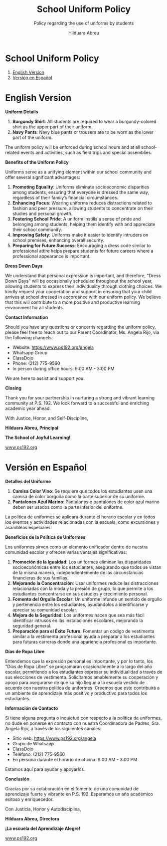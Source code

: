 #+TITLE: School Uniform Policy
#+SUBTITLE: Policy regarding the use of uniforms by students
#+AUTHOR: Hilduara Abreu
#+LaTeX_CLASS_OPTIONS: [letterpaper, 12pt]
#+EXCLUDE_TAGS: noexport
#+OPTIONS: toc:nil title:nil num:nil
#+LATEX_HEADER: \usepackage{minted}
#+LaTeX_HEADER: \usemintedstyle{manni}
#+LATEX_HEADER:\usepackage{pdfpages}
#+LATEX_HEADER:\usepackage{fancyhdr}
#+LATEX_HEADER:\usepackage{graphicx}
#+LATEX_HEADER:\usepackage[top=1.4in, left=0.5in, right=0.5in, bottom=0.8in]{geometry}
#+LATEX_HEADER:\usepackage[T1]{fontenc}
#+LATEX_HEADER:\usepackage{helvet}
#+LATEX_HEADER:\pagestyle{fancy}
#+LATEX_HEADER:\renewcommand{\headrulewidth}{0pt}
#+LATEX_HEADER:\renewcommand{\footrulewidth}{0pt}
#+LATEX_HEADER:\setlength{\parindent}{0em}
#+LATEX_HEADER:\setlength{\parskip}{1em}
#+LATEX_HEADER:\usepackage{hyperref}
#+LATEX_HEADER:\usepackage {color}
#+LATEX_HEADER:\usepackage {tabularray}
#+LATEX_HEADER: \usepackage{xcolor}
#+LATEX_HEADER: \hypersetup{
#+LATEX_HEADER:     colorlinks=true,
#+LATEX_HEADER:     linkcolor=blue,
#+LATEX_HEADER:     filecolor=magenta,
#+LATEX_HEADER:     urlcolor=cyan,
#+LATEX_HEADER:     citecolor=green,
#+LATEX_HEADER:     pdfborder={0 0 0}
#+LATEX_HEADER: }
#+LATEX_HEADER: \usepackage[most]{tcolorbox}

#+BEGIN_EXPORT latex
\fancyfoot[C]{\setlength{\unitlength}{1in}\begin{picture}(5,0)\put(-1.8,-0.5){\includegraphics[width=8.8in,height=1.3in]{logo-1}}\end{picture}}
\fancyhead[C]{\setlength{\unitlength}{1in}\begin{picture}(5,0)\put(-1.9,-0.5){\includegraphics[width=8.9in,height=1.3in]{logo-2}}\end{picture}}
\fancyhead[R]{\thepage}
\pagenumbering{gobble}

\begin{document}
\vspace*{-0.2in}


#+END_EXPORT
#+begin_export latex
\tcbuselibrary{}
\newtcolorbox{bluebox}[1][]{
  colback=blue!5!white,
  colframe=blue!75!black,
  fonttitle=\bfseries,
  coltitle=black,
  enhanced,
  attach boxed title to top center={yshift=-2mm},
  title=#1,
  boxed title style={colback=blue!50!white}
}
\newtcolorbox{greenbox}[1][]{
  colback=green!5!white,
  colframe=green!75!black,
  fonttitle=\bfseries,
  coltitle=black,
  enhanced,
  attach boxed title to top center={yshift=-2mm},
  title=#1,
  boxed title style={colback=green!50!white}
}
\newtcolorbox{redbox}[1][]{
  colback=red!5!white,
  colframe=red!75!black,
  fonttitle=\bfseries,
  coltitle=black,
  enhanced,
  attach boxed title to top center={yshift=-2mm},
  title=#1,
  boxed title style={colback=red!50!white}
}
#+end_export

* School Uniform Policy
  1. [[#english-version][English Version]]
  2. [[#version-en-espanol][Versión en Español]]
#+begin_export latex
\pagebreak
#+end_export
\vspace*{-0.8cm}

* English Version
:PROPERTIES:
:ID: english-version
:END:

**Uniform Details**

1. *Burgundy Shirt*: All students are required to wear a burgundy-colored shirt as the upper part of their uniform.
2. *Navy Pants*: Navy blue pants or trousers are to be worn as the lower part of the uniform.

The uniform policy will be enforced during school hours and at all school-related events and activities, such as field trips and special assemblies.

**Benefits of the Uniform Policy**

Uniforms serve as a unifying element within our school community and offer several significant advantages:

1. *Promoting Equality*: Uniforms eliminate socioeconomic disparities among students, ensuring that everyone is dressed the same way, regardless of their family’s financial circumstances.
2. *Enhancing Focus*: Wearing uniforms reduces distractions related to fashion and peer pressure, allowing students to concentrate on their studies and personal growth.
3. *Fostering School Pride*: A uniform instills a sense of pride and belonging among students, helping them identify with and appreciate their school community.
4. *Improving Safety*: Uniforms make it easier to identify intruders on school premises, enhancing overall security.
5. *Preparing for Future Success*: Encouraging a dress code similar to professional attire helps prepare students for future careers where a professional appearance is important.

**Dress Down Days**

We understand that personal expression is important, and therefore, "Dress Down Days" will be occasionally scheduled throughout the school year, allowing students to express their individuality through clothing choices. We kindly request your cooperation and support in ensuring that your child arrives at school dressed in accordance with our uniform policy. We believe that this will contribute to a more positive and productive learning environment for all students.
#+begin_export latex
\pagebreak
#+end_export
\vspace*{-0.5cm}

**Contact Information**

Should you have any questions or concerns regarding the uniform policy, please feel free to reach out to our Parent Coordinator, Ms. Angela Rijo, via the following channels:
- Website: [[https://www.ps192.org/angela]]
- Whatsapp Group
- ClassDojo
- Phone: (212) 775-9560
- In person during office hours: 9:00 AM - 3:00 PM

We are here to assist and support you.

**Closing**

Thank you for your partnership in nurturing a strong and vibrant learning community at P.S. 192. We look forward to a successful and enriching academic year ahead.

With Justice, Honor, and Self-Discipline,

#+BEGIN_EXPORT latex
\includegraphics[width=0.2\textwidth]{hil_signature}
#+END_EXPORT

*Hilduara Abreu, Principal*

*The School of Joyful Learning!*

\href{https://www.ps192.org}{www.ps192.org}

#+begin_export latex
\pagebreak
#+end_export
\vspace*{-1cm}

* Versión en Español
:PROPERTIES:
:ID: version-en-espanol
:END:

**Detalles del Uniforme**

1. *Camisa Color Vino*: Se requiere que todos los estudiantes usen una camisa de color borgoña como la parte superior de su uniforme.
2. *Pantalones Azul Marino*: Pantalones o pantalones de color azul marino deben ser usados como la parte inferior del uniforme.

La política de uniformes se aplicará durante el horario escolar y en todos los eventos y actividades relacionadas con la escuela, como excursiones y asambleas especiales.

**Beneficios de la Política de Uniformes**

Los uniformes sirven como un elemento unificador dentro de nuestra comunidad escolar y ofrecen varias ventajas significativas:

1. *Promoción de la Igualdad*: Los uniformes eliminan las disparidades socioeconómicas entre los estudiantes, asegurando que todos se vistan de la misma manera, independientemente de las circunstancias financieras de sus familias.
2. *Mejorando la Concentración*: Usar uniformes reduce las distracciones relacionadas con la moda y la presión de grupo, lo que permite a los estudiantes concentrarse en sus estudios y crecimiento personal.
3. *Fomento del Orgullo Escolar*: Un uniforme infunde un sentido de orgullo y pertenencia entre los estudiantes, ayudándolos a identificarse y apreciar su comunidad escolar.
4. *Mejora de la Seguridad*: Los uniformes hacen que sea más fácil identificar intrusos en las instalaciones escolares, mejorando la seguridad general.
5. *Preparación para el Éxito Futuro*: Fomentar un código de vestimenta similar a la vestimenta profesional ayuda a preparar a los estudiantes para futuras carreras donde una apariencia profesional es importante.

**Días de Ropa Libre**
#+begin_export latex
\pagebreak
#+end_export
\vspace*{-0.5cm}

Entendemos que la expresión personal es importante, y por lo tanto, los "Días de Ropa Libre" se programarán ocasionalmente a lo largo del año escolar, permitiendo a los estudiantes expresar su individualidad a través de sus elecciones de vestimenta. Solicitamos amablemente su cooperación y apoyo para asegurarse de que su hijo llegue a la escuela vestido de acuerdo con nuestra política de uniformes. Creemos que esto contribuirá a un ambiente de aprendizaje más positivo y productivo para todos los estudiantes.

**Información de Contacto**

Si tiene alguna pregunta o inquietud con respecto a la política de uniformes, no dude en ponerse en contacto con nuestra Coordinadora de Padres, Sra. Angela Rijo, a través de los siguientes canales:
- Sitio web: [[https://www.ps192.org/angela]]
- Grupo de Whatsapp
- ClassDojo
- Teléfono: (212) 775-9560
- En persona durante el horario de oficina: 9:00 AM - 3:00 PM

Estamos aquí para ayudar y apoyarlos.

**Conclusión**

Gracias por su colaboración en el fomento de una comunidad de aprendizaje fuerte y vibrante en P.S. 192. Esperamos un año académico exitoso y enriquecedor.

Con Justicia, Honor y Autodisciplina,

#+BEGIN_EXPORT latex
\includegraphics[width=0.2\textwidth]{hil_signature}
#+END_EXPORT

*Hilduara Abreu, Directora*

*¡La escuela del Aprendizaje Alegre!*

\href{https://www.ps192.org}{www.ps192.org}
